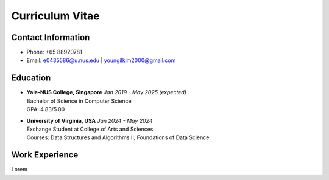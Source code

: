 Curriculum Vitae
================

Contact Information
-------------------
* Phone: +65 88920781
* Email: e0435586@u.nus.edu | youngilkim2000@gmail.com

Education
---------
* | **Yale-NUS College, Singapore** *Jan 2019 - May 2025 (expected)*
  | Bachelor of Science in Computer Science
  | GPA: 4.83/5.00

* | **University of Virginia, USA** *Jan 2024 - May 2024*
  | Exchange Student at College of Arts and Sciences
  | Courses: Data Structures and Algorithms II, Foundations of Data Science

  .. collapse:: Relevant Coursework

    * | **YSC4216: Machine Learning**
      | Implemented classical machine learning algorithms such as **K-means, Decision Trees, and Neural Networks** from scratch in **Python**. Utilized **TensorFlow** to build and train deep learning models.
    * | **YSC3232: Software Engineering**
      | Ideated, designed, and implemented a 2-player online game backed by **Firebase**. Leveraged **Java** programming skills in **Android Studio**.
    * | **YSC3236: Functional Programming and Proving**
      | Employed the **Coq Proof Assitant** to show completeness and soundness of specifications, derive formalized proofs for tail-recursive programs, and practiced functional programmnig techniques.
    * | **YSC4217: Mechanized Reasoning**
      | Implemented a compiler and interpreter for numerical and variable expression in **Gallina** and formally proved that interpretting the source code is equivalent to evaluating the compiled code in **Coq**.
    * | **YSC4230: Programming Language Design and Implementation**
      | Designed and implemented an interpretter, desugarer, and core language for a new programming language in **plait**. Discussed scoping, lambda calculus, and styles of programming languages.
    * | **YSC4231: Parallel, Concurrent and Distributed Programming**
      | Learned about the major issues in parallel, distributed, and concurrent programming and their solution, including **mutual exclusion, concurrent objects, and asynchornization**. Implemented Thread Pools and Actor-based systems in **Scala**.

Work Experience
---------------
Lorem 
